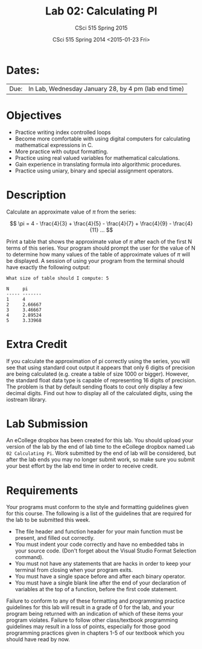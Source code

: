 #+TITLE:     Lab 02: Calculating PI
#+AUTHOR:    CSci 515 Spring 2015
#+EMAIL:     derek@harter.pro
#+DATE:      CSci 515 Spring 2014 <2015-01-23 Fri>
#+DESCRIPTION: Lab 02
#+OPTIONS:   H:4 num:nil toc:nil
#+OPTIONS:   TeX:t LaTeX:t skip:nil d:nil todo:nil pri:nil tags:not-in-toc
#+LATEX_HEADER: \usepackage{minted}
#+LaTeX_HEADER: \usemintedstyle{default}

* Dates:
| Due: | In Lab, Wednesday January 28, by 4 pm (lab end time) |

* Objectives
- Practice writing index controlled loops
- Become more comfortable with using digital computers for calculating mathematical expressions in C.
- More practice with output formatting.
- Practice using real valued variables for mathematical calculations.
- Gain experience in translating formula into algorithmic procedures.
- Practice using uniary, binary and special assignment operators.

* Description
Calculate an approximate value of $\pi$ from the series:

$$ \pi = 4 - \frac{4}{3} + \frac{4}{5} - \frac{4}{7} + \frac{4}{9} - \frac{4}{11} ... $$

Print a table that shows the approximate value of $\pi$ after each of
the first N terms of this series.  Your program should prompt the user
for the value of N to determine how many values of the table of
approximate values of $\pi$ will be displayed.  A session of using
your program from the terminal should have exactly the following
output:

#+begin_example
What size of table should I compute: 5

N     pi
----- -------
1     4
2     2.66667
3     3.46667
4     2.89524
5     3.33968
#+end_example

* Extra Credit
If you calculate the approximation of pi correctly using the series,
you will see that using standard cout output it appears that only 6
digits of precision are being calculated (e.g. create a table of size
1000 or bigger).  However, the standard float data type is capable of
representing 16 digits of precision.  The problem is that by default
sending floats to cout only display a few decimal digits.  Find out
how to display all of the calculated digits, using the iostream
library.

* Lab Submission

An eCollege dropbox has been created for this lab.  You should
upload your version of the lab by the end of lab time to the eCollege
dropbox named ~Lab 02 Calculating Pi~.  Work submitted by the end
of lab will be considered, but after the lab ends you may no longer
submit work, so make sure you submit your best effort by the lab end
time in order to receive credit.

* Requirements
Your programs must conform to the style and formatting guidelines given for this course.
The following is a list of the guidelines that are required for the lab to be submitted
this week.

- The file header and function header for your main function must be present, and filled out correctly.
- You must indent your code correctly and have no embedded tabs in your source code. (Don't forget about the Visual Studio Format Selection command).
- You must not have any statements that are hacks in order to keep your terminal from closing when your program exits.
- You must have a single space before and after each binary operator.
- You must have a single blank line after the end of your declaration
  of variables at the top of a function, before the first code
  statement.

Failure to conform to any of these formatting and programming practice
guidelines for this lab will result in a grade of 0 for the lab, and
your program being returned with an indication of which of these items
your program violates.  Failure to follow other class/textbook
programming guidelines may result in a loss of points, especially for
those good programming practices given in chapters 1-5 of our textbook
which you should have read by now.
